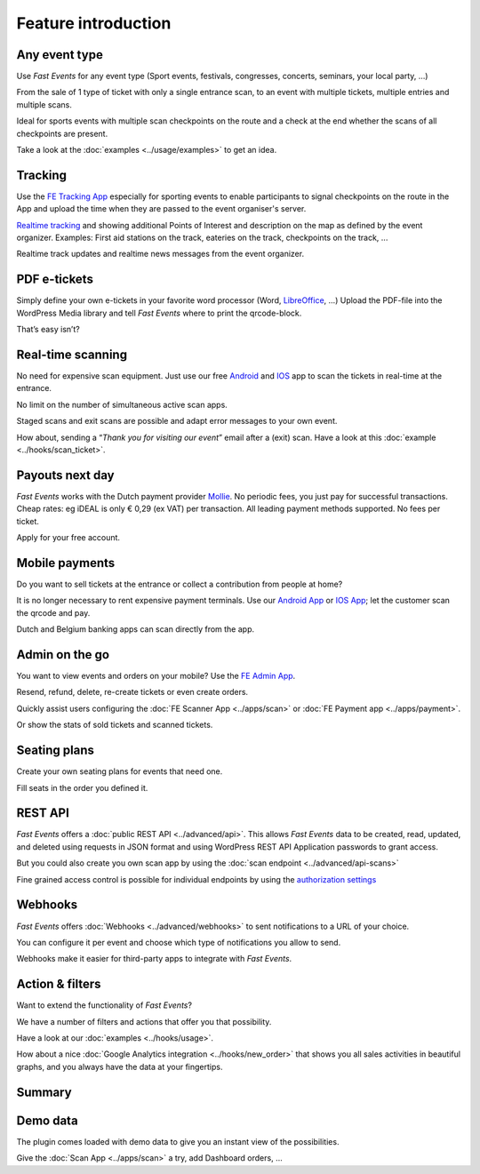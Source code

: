 Feature introduction
====================

.. image:: ../_static/images/getting-started/Headline.jpg
   :alt: Headline

Any event type
--------------

.. image:: ../_static/images/getting-started/event.gif
   :align: right
   :alt: any-event
       
Use *Fast Events* for any event type (Sport events, festivals, congresses, concerts, seminars, your local party, …)

From the sale of 1 type of ticket with only a single entrance scan, to an event with multiple tickets, multiple entries and multiple scans.

Ideal for sports events with multiple scan checkpoints on the route and a check at the end whether the scans of all checkpoints are present.

Take a look at the :doc:`examples <../usage/examples>` to get an idea.

.. raw:: html

   <div style="clear:both"></div>

Tracking
--------

.. image:: ../_static/images/getting-started/tracking.png
   :align: left
   :alt: tracking
       
Use the `FE Tracking App <https://fe-tracking.fast-events.eu/>`_ especially for sporting events to enable participants to signal checkpoints
on the route in the App and upload the time when they are passed to the event organiser's server.

`Realtime tracking <https://player.vimeo.com/video/566996933>`_ and showing additional Points of Interest and description on the map as defined by the event organizer.
Examples: First aid stations on the track, eateries on the track, checkpoints on the track, ...

Realtime track updates and realtime news messages from the event organizer.

.. raw:: html

   <div style="clear:both"></div>

PDF e-tickets
-------------

.. image:: ../_static/images/getting-started/pdf-tickets.png
   :align: right
   :alt: pdf-tickets

Simply define your own e-tickets in your favorite word processor (Word, `LibreOffice <https://www.libreoffice.org/>`_, …)
Upload the PDF-file into the WordPress Media library and tell *Fast Events* where to print the qrcode-block.

That’s easy isn’t?

.. raw:: html

   <div style="clear:both"></div>


Real-time scanning
------------------

.. image:: ../_static/images/getting-started/scanning.png
   :align: left
   :alt: realtime-scanning
       
No need for expensive scan equipment. Just use our free `Android <https://play.google.com/store/apps/details?id=nl.fe_data.scanner>`_ and `IOS <https://apps.apple.com/app/fe-scan/id1496549803>`_ app to scan the tickets in real-time at the entrance.

No limit on the number of simultaneous active scan apps.

Staged scans and exit scans are possible and adapt error messages to your own event.

How about, sending a “*Thank you for visiting our event*” email after a (exit) scan. Have a look at this :doc:`example <../hooks/scan_ticket>`.

.. raw:: html

   <div style="clear:both"></div>

Payouts next day
----------------

.. image:: ../_static/images/getting-started/payouts.png
   :align: right
   :alt: payouts-the-next-day
       
*Fast Events* works with the Dutch payment provider `Mollie <https://www.mollie.com/dashboard/signup/5835294>`_. No periodic fees, you just pay for successful transactions. Cheap rates: eg iDEAL is only € 0,29 (ex VAT) per transaction. All leading payment methods supported.
No fees per ticket.

Apply for your free account.

.. image:: ../_static/images/getting-started/Mollie.png
   :target: https://www.mollie.com/dashboard/signup/5835294
   :alt: Mollie

.. raw:: html

   <div style="clear:both"></div>

Mobile payments
---------------

.. image:: ../_static/images/getting-started/payments.png
   :align: left
   :alt: mobile-payments
       
Do you want to sell tickets at the entrance or collect a contribution from people at home?

It is no longer necessary to rent expensive payment terminals. Use our `Android App <https://play.google.com/store/apps/details?id=nl.fe_data.ideal>`_ or `IOS App <https://apps.apple.com/app/fe-payment/id1496549728>`_; let the customer scan the qrcode and pay.

Dutch and Belgium banking apps can scan directly from the app.

.. raw:: html

   <div style="clear:both"></div>

Admin on the go
---------------

.. image:: ../_static/images/getting-started/fe-admin.png
   :scale: 80%
   :align: right
   :alt: admin-on-the-go
       
You want to view events and orders on your mobile? Use the `FE Admin App <https://fast-events.eu/usage/fe-admin-app/>`_.

Resend, refund, delete, re-create tickets or even create orders.

Quickly assist users configuring the :doc:`FE Scanner App <../apps/scan>` or :doc:`FE Payment app <../apps/payment>`.

Or show the stats of sold tickets and scanned tickets.

.. raw:: html

   <div style="clear:both"></div>

Seating plans
-------------

.. image:: ../_static/images/getting-started/seating.png
   :scale: 80%
   :align: left
   :alt: seating-plan
       
Create your own seating plans for events that need one.

Fill seats in the order you defined it.

.. raw:: html

   <div style="clear:both"></div>

REST API
--------

.. image:: ../_static/images/getting-started/api.png
   :scale: 80%
   :align: right
   :alt: rest-api

*Fast Events* offers a :doc:`public REST API <../advanced/api>`.
This allows *Fast Events* data to be created, read, updated, and deleted using requests in JSON format and
using WordPress REST API Application passwords to grant access.

But you could also create you own scan app by using the :doc:`scan endpoint <../advanced/api-scans>`

Fine grained access control is possible for individual endpoints by using the `authorization settings <settings.html#authorization-settings>`_

.. raw:: html

   <div style="clear:both"></div>

Webhooks
--------

.. image:: ../_static/images/getting-started/webhooks.png
   :scale: 80%
   :align: left
   :alt: webhooks
       
*Fast Events* offers :doc:`Webhooks <../advanced/webhooks>` to sent notifications to a URL of your choice.

You can configure it per event and choose which type of notifications you allow to send.

Webhooks make it easier for third-party apps to integrate with *Fast Events*.

.. raw:: html

   <div style="clear:both"></div>

Action & filters
----------------

.. image:: ../_static/images/getting-started/code.png
   :scale: 80%
   :align: right
   :alt: actions-and-filters

Want to extend the functionality of *Fast Events*?

We have a number of filters and actions that offer you that possibility.

Have a look at our :doc:`examples <../hooks/usage>`.

How about a nice :doc:`Google Analytics integration <../hooks/new_order>` that shows you all sales activities in beautiful graphs, and you always have the data at your fingertips.

.. raw:: html

   <div style="clear:both"></div>

Summary
-------
.. hlist::

   - Modern bootstrap based admin interface
   - Event types (single, single selection from many, multiple selection and passe-partout)
   - Optional reCAPTCHA protection
   - REST API
   - Webhooks
   - Actions & filters for custom extensions
   - Flexible stock control
   - Create you own seating plan
   - Design your own PDF e-tickets and invoices
   - Design email confirmations
   - Define  input fields for selling e-tickets
   - Export orders and tickets for offline data analysis (Eg. Excel)
   - Flexible scanning at multiple levels
   - Define e-ticket types
   - Sell to closed user groups
   - Flexible real-time e-ticket scanning with mobile app
   - Integrated with `Mollie <https://www.mollie.com/dashboard/signup/5835294>`_ as payment provider, providing a variety of payment methods
   - Define your own statuses for orders
   - Authorize parts of the plugin admin pages to other users

Demo data
---------

.. image:: ../_static/images/getting-started/Try.jpg
   :scale: 60%
   :align: left
   :alt: events
       
The plugin comes loaded with demo data to give you an instant view of the possibilities.

Give the :doc:`Scan App <../apps/scan>` a try, add Dashboard orders, …

.. raw:: html

   <div style="clear:both"></div>
 
